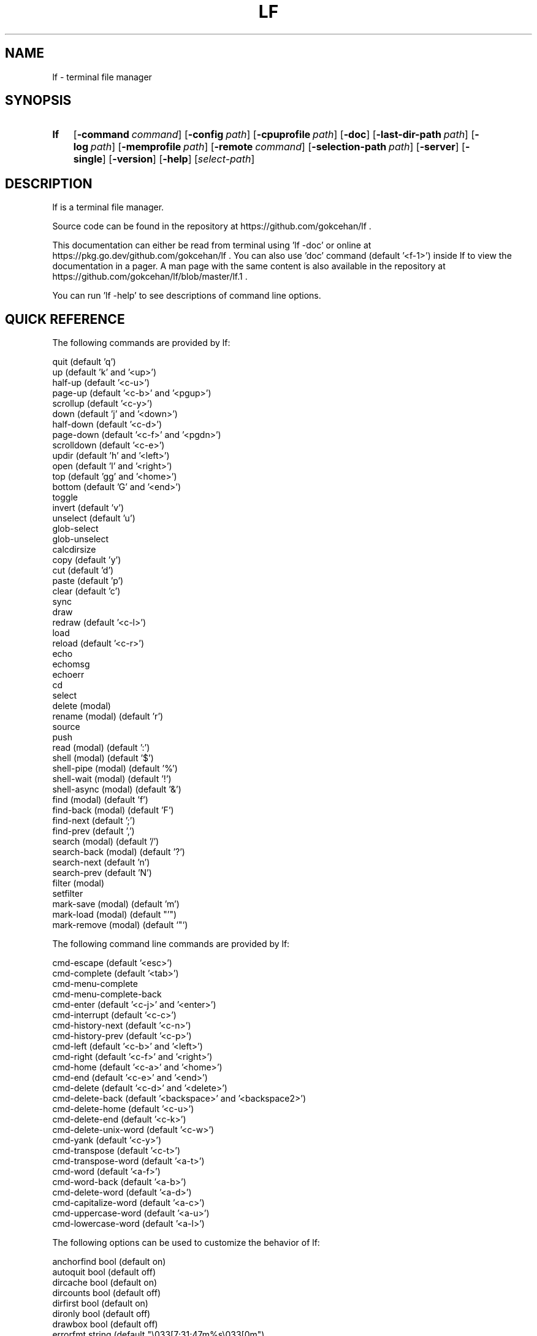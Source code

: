 .\" Code generated by gen/man.sh DO NOT EDIT.
.TH LF 1
.SH NAME
lf \- terminal file manager
.SH SYNOPSIS
.SY lf
.OP \-command command
.OP \-config path
.OP \-cpuprofile path
.OP \-doc
.OP \-last-dir-path path
.OP \-log path
.OP \-memprofile path
.OP \-remote command
.OP \-selection-path path
.OP \-server
.OP \-single
.OP \-version
.OP \-help
.RI [ select-path ]
.YS
.SH DESCRIPTION
lf is a terminal file manager.
.PP
Source code can be found in the repository at https://github.com/gokcehan/lf .
.PP
This documentation can either be read from terminal using 'lf -doc' or online at https://pkg.go.dev/github.com/gokcehan/lf . You can also use 'doc' command (default '<f-1>') inside lf to view the documentation in a pager. A man page with the same content is also available in the repository at https://github.com/gokcehan/lf/blob/master/lf.1 .
.PP
You can run 'lf -help' to see descriptions of command line options.
.SH QUICK REFERENCE
The following commands are provided by lf:
.PP
.EX
    quit                     (default 'q')
    up                       (default 'k' and '<up>')
    half-up                  (default '<c-u>')
    page-up                  (default '<c-b>' and '<pgup>')
    scrollup                 (default '<c-y>')
    down                     (default 'j' and '<down>')
    half-down                (default '<c-d>')
    page-down                (default '<c-f>' and '<pgdn>')
    scrolldown               (default '<c-e>')
    updir                    (default 'h' and '<left>')
    open                     (default 'l' and '<right>')
    top                      (default 'gg' and '<home>')
    bottom                   (default 'G' and '<end>')
    toggle
    invert                   (default 'v')
    unselect                 (default 'u')
    glob-select
    glob-unselect
    calcdirsize
    copy                     (default 'y')
    cut                      (default 'd')
    paste                    (default 'p')
    clear                    (default 'c')
    sync
    draw
    redraw                   (default '<c-l>')
    load
    reload                   (default '<c-r>')
    echo
    echomsg
    echoerr
    cd
    select
    delete         (modal)
    rename         (modal)   (default 'r')
    source
    push
    read           (modal)   (default ':')
    shell          (modal)   (default '$')
    shell-pipe     (modal)   (default '%')
    shell-wait     (modal)   (default '!')
    shell-async    (modal)   (default '&')
    find           (modal)   (default 'f')
    find-back      (modal)   (default 'F')
    find-next                (default ';')
    find-prev                (default ',')
    search         (modal)   (default '/')
    search-back    (modal)   (default '?')
    search-next              (default 'n')
    search-prev              (default 'N')
    filter         (modal)
    setfilter
    mark-save      (modal)   (default 'm')
    mark-load      (modal)   (default "'")
    mark-remove    (modal)   (default `"`)
.EE
.PP
The following command line commands are provided by lf:
.PP
.EX
    cmd-escape               (default '<esc>')
    cmd-complete             (default '<tab>')
    cmd-menu-complete
    cmd-menu-complete-back
    cmd-enter                (default '<c-j>' and '<enter>')
    cmd-interrupt            (default '<c-c>')
    cmd-history-next         (default '<c-n>')
    cmd-history-prev         (default '<c-p>')
    cmd-left                 (default '<c-b>' and '<left>')
    cmd-right                (default '<c-f>' and '<right>')
    cmd-home                 (default '<c-a>' and '<home>')
    cmd-end                  (default '<c-e>' and '<end>')
    cmd-delete               (default '<c-d>' and '<delete>')
    cmd-delete-back          (default '<backspace>' and '<backspace2>')
    cmd-delete-home          (default '<c-u>')
    cmd-delete-end           (default '<c-k>')
    cmd-delete-unix-word     (default '<c-w>')
    cmd-yank                 (default '<c-y>')
    cmd-transpose            (default '<c-t>')
    cmd-transpose-word       (default '<a-t>')
    cmd-word                 (default '<a-f>')
    cmd-word-back            (default '<a-b>')
    cmd-delete-word          (default '<a-d>')
    cmd-capitalize-word      (default '<a-c>')
    cmd-uppercase-word       (default '<a-u>')
    cmd-lowercase-word       (default '<a-l>')
.EE
.PP
The following options can be used to customize the behavior of lf:
.PP
.EX
    anchorfind     bool      (default on)
    autoquit       bool      (default off)
    dircache       bool      (default on)
    dircounts      bool      (default off)
    dirfirst       bool      (default on)
    dironly        bool      (default off)
    drawbox        bool      (default off)
    errorfmt       string    (default "\e033[7;31;47m%s\e033[0m")
    filesep        string    (default "\en")
    findlen        int       (default 1)
    globsearch     bool      (default off)
    hidden         bool      (default off)
    hiddenfiles    []string  (default '.*')
    icons          bool      (default off)
    ifs            string    (default '')
    ignorecase     bool      (default on)
    ignoredia      bool      (default on)
    incfilter      bool      (default off)
    incsearch      bool      (default off)
    info           []string  (default '')
    mouse          bool      (default off)
    number         bool      (default off)
    period         int       (default 0)
    preview        bool      (default on)
    previewer      string    (default '')
    cleaner        string    (default '')
    promptfmt      string    (default "\e033[32;1m%u@%h\e033[0m:\e033[34;1m%d\e033[0m\e033[1m%f\e033[0m")
    ratios         []int     (default '1:2:3')
    relativenumber bool      (default off)
    reverse        bool      (default off)
    scrolloff      int       (default 0)
    shell          string    (default 'sh' for unix and 'cmd' for windows)
    shellflag      string    (default '-c' for unix and '/c' for windows)
    shellopts      []string  (default '')
    smartcase      bool      (default on)
    smartdia       bool      (default off)
    sortby         string    (default 'natural')
    tabstop        int       (default 8)
    tempmarks      string    (default '')
    timefmt        string    (default 'Mon Jan _2 15:04:05 2006')
    infotimefmtnew string    (default 'Jan _2 15:04')
    infotimefmtold string    (default 'Jan _2  2006')
    truncatechar   string    (default '~')
    waitmsg        string    (default 'Press any key to continue')
    wrapscan       bool      (default on)
    wrapscroll     bool      (default off)
.EE
.PP
The following environment variables are exported for shell commands:
.PP
.EX
    f
    fs
    fx
    id
    PWD
    OLDPWD
    LF_LEVEL
    OPENER
    EDITOR
    PAGER
    SHELL
    lf_{option}
.EE
.PP
The following special shell commands are used to customize the behavior of lf when defined:
.PP
.EX
    open
    paste
    rename
    delete
    pre-cd
    on-cd
    on-quit
.EE
.PP
The following commands/keybindings are provided by default:
.PP
.EX
    unix                     windows
    cmd open &$OPENER "$f"   cmd open &%OPENER% %f%
    map e $$EDITOR "$f"      map e $%EDITOR% %f%
    map i $$PAGER "$f"       map i !%PAGER% %f%
    map w $$SHELL            map w $%SHELL%
.EE
.PP
The following additional keybindings are provided by default:
.PP
.EX
    map zh set hidden!
    map zr set reverse!
    map zn set info
    map zs set info size
    map zt set info time
    map za set info size:time
    map sn :set sortby natural; set info
    map ss :set sortby size; set info size
    map st :set sortby time; set info time
    map sa :set sortby atime; set info atime
    map sc :set sortby ctime; set info ctime
    map se :set sortby ext; set info
    map gh cd ~
    map <space> :toggle; down
.EE
.SH CONFIGURATION
Configuration files should be located at:
.PP
.EX
    os       system-wide             user-specific
    unix     /etc/lf/lfrc            ~/.config/lf/lfrc
    windows  C:\eProgramData\elf\elfrc  C:\eUsers\e<user>\eAppData\eLocal\elf\elfrc
.EE
.PP
Colors file should be located at:
.PP
.EX
    unix     ~/.local/share/lf/colors
    windows  C:\eUsers\e<user>\eAppData\eLocal\elf\ecolors
.EE
.PP
Icons file should be located at:
.PP
.EX
    unix     ~/.local/share/lf/icons
    windows  C:\eUsers\e<user>\eAppData\eLocal\elf\eicons
.EE
.PP
Selection file should be located at:
.PP
.EX
    unix     ~/.local/share/lf/files
    windows  C:\eUsers\e<user>\eAppData\eLocal\elf\efiles
.EE
.PP
Marks file should be located at:
.PP
.EX
    unix     ~/.local/share/lf/marks
    windows  C:\eUsers\e<user>\eAppData\eLocal\elf\emarks
.EE
.PP
History file should be located at:
.PP
.EX
    unix     ~/.local/share/lf/history
    windows  C:\eUsers\e<user>\eAppData\eLocal\elf\ehistory
.EE
.PP
You can configure the default values of following variables to change these locations:
.PP
.EX
    $XDG_CONFIG_HOME  ~/.config
    $XDG_DATA_HOME    ~/.local/share
    %ProgramData%     C:\eProgramData
    %LOCALAPPDATA%    C:\eUsers\e<user>\eAppData\eLocal
.EE
.PP
A sample configuration file can be found at https://github.com/gokcehan/lf/blob/master/etc/lfrc.example .
.SH COMMANDS
This section shows information about builtin commands. Modal commands do not take any arguments, but instead change the operation mode to read their input conveniently, and so they are meant to be assigned to keybindings.
.PP
.EX
    quit                     (default 'q')
.EE
.PP
Quit lf and return to the shell.
.PP
.EX
    up                       (default 'k' and '<up>')
    half-up                  (default '<c-u>')
    page-up                  (default '<c-b>' and '<pgup>')
    scrollup                 (default '<c-y>')
    down                     (default 'j' and '<down>')
    half-down                (default '<c-d>')
    page-down                (default '<c-f>' and '<pgdn>')
    scrolldown               (default '<c-e>')
.EE
.PP
Move the current file selection upwards/downwards by one/half a page/full page.
.PP
.EX
    updir                    (default 'h' and '<left>')
.EE
.PP
Change the current working directory to the parent directory.
.PP
.EX
    open                     (default 'l' and '<right>')
.EE
.PP
If the current file is a directory, then change the current directory to it, otherwise, execute the 'open' command. A default 'open' command is provided to call the default system opener asynchronously with the current file as the argument. A custom 'open' command can be defined to override this default.
.PP
(See also 'OPENER' variable and 'Opening Files' section)
.PP
.EX
    jump-prev                (default '[')
.EE
.PP
Change the current working directory to the previous jumplist item.
.PP
.EX
    jump-next                (default ']')
.EE
.PP
Change the current working directory to the next jumplist item.
.PP
.EX
    top                      (default 'gg' and '<home>')
    bottom                   (default 'G' and '<end>')
.EE
.PP
Move the current file selection to the top/bottom of the directory.
.PP
.EX
    toggle
.EE
.PP
Toggle the selection of the current file or files given as arguments.
.PP
.EX
    invert                   (default 'v')
.EE
.PP
Reverse the selection of all files in the current directory (i.e. 'toggle' all files). Selections in other directories are not effected by this command. You can define a new command to select all files in the directory by combining 'invert' with 'unselect' (i.e. `cmd select-all :unselect; invert`), though this will also remove selections in other directories.
.PP
.EX
    unselect                 (default 'u')
.EE
.PP
Remove the selection of all files in all directories.
.PP
.EX
    glob-select
.EE
.PP
Select files that match the given glob.
.PP
.EX
    glob-unselect
.EE
.PP
Unselect files that match the given glob.
.PP
.EX
    calcdirsize
.EE
.PP
Get the total size for each of the selected directories.
.PP
.EX
    copy                     (default 'y')
.EE
.PP
If there are no selections, save the path of the current file to the copy buffer, otherwise, copy the paths of selected files.
.PP
.EX
    cut                      (default 'd')
.EE
.PP
If there are no selections, save the path of the current file to the cut buffer, otherwise, copy the paths of selected files.
.PP
.EX
    paste                    (default 'p')
.EE
.PP
Copy/Move files in copy/cut buffer to the current working directory.
.PP
.EX
    clear                    (default 'c')
.EE
.PP
Clear file paths in copy/cut buffer.
.PP
.EX
    sync
.EE
.PP
Synchronize copied/cut files with server. This command is automatically called when required.
.PP
.EX
    draw
.EE
.PP
Draw the screen. This command is automatically called when required.
.PP
.EX
    redraw                   (default '<c-l>')
.EE
.PP
Synchronize the terminal and redraw the screen.
.PP
.EX
    load
.EE
.PP
Load modified files and directories. This command is automatically called when required.
.PP
.EX
    reload                   (default '<c-r>')
.EE
.PP
Flush the cache and reload all files and directories.
.PP
.EX
    echo
.EE
.PP
Print given arguments to the message line at the bottom.
.PP
.EX
    echomsg
.EE
.PP
Print given arguments to the message line at the bottom and also to the log file.
.PP
.EX
    echoerr
.EE
.PP
Print given arguments to the message line at the bottom in red color and also to the log file.
.PP
.EX
    cd
.EE
.PP
Change the working directory to the given argument.
.PP
.EX
    select
.EE
.PP
Change the current file selection to the given argument.
.PP
.EX
    delete         (modal)
.EE
.PP
Remove the current file or selected file(s).
.PP
.EX
    rename         (modal)   (default 'r')
.EE
.PP
Rename the current file using the builtin method. A custom 'rename' command can be defined to override this default.
.PP
.EX
    source
.EE
.PP
Read the configuration file given in the argument.
.PP
.EX
    push
.EE
.PP
Simulate key pushes given in the argument.
.PP
.EX
    read           (modal)   (default ':')
.EE
.PP
Read a command to evaluate.
.PP
.EX
    shell          (modal)   (default '$')
.EE
.PP
Read a shell command to execute.
.PP
(See also 'Prefixes' and 'Shell Commands' sections)
.PP
.EX
    shell-pipe     (modal)   (default '%')
.EE
.PP
Read a shell command to execute piping its standard I/O to the bottom statline.
.PP
(See also 'Prefixes' and 'Piping Shell Commands' sections)
.PP
.EX
    shell-wait     (modal)   (default '!')
.EE
.PP
Read a shell command to execute and wait for a key press in the end.
.PP
(See also 'Prefixes' and 'Waiting Shell Commands' sections)
.PP
.EX
    shell-async    (modal)   (default '&')
.EE
.PP
Read a shell command to execute asynchronously without standard I/O.
.PP
.EX
    find           (modal)   (default 'f')
    find-back      (modal)   (default 'F')
    find-next                (default ';')
    find-prev                (default ',')
.EE
.PP
Read key(s) to find the appropriate file name match in the forward/backward direction and jump to the next/previous match.
.PP
(See also 'anchorfind', 'findlen', 'wrapscan', 'ignorecase', 'smartcase', 'ignoredia', and 'smartdia' options and 'Searching Files' section)
.PP
.EX
    search                   (default '/')
    search-back              (default '?')
    search-next              (default 'n')
    search-prev              (default 'N')
.EE
.PP
Read a pattern to search for a file name match in the forward/backward direction and jump to the next/previous match.
.PP
(See also 'globsearch', 'incsearch', 'wrapscan', 'ignorecase', 'smartcase', 'ignoredia', and 'smartdia' options and 'Searching Files' section)
.PP
.EX
    filter         (modal)
    setfilter
.EE
.PP
Read a pattern to filter out and only view files matching the pattern. setfilter does the same but uses an argument to set the filter immediately. You can supply an argument to filter, in order to use that as the starting prompt.
.PP
(See also 'globsearch', 'incfilter', 'ignorecase', 'smartcase', 'ignoredia', and 'smartdia' options)
.PP
.EX
    mark-save      (modal)   (default 'm')
.EE
.PP
Save the current directory as a bookmark assigned to the given key.
.PP
.EX
    mark-load      (modal)   (default "'")
.EE
.PP
Change the current directory to the bookmark assigned to the given key. A special bookmark "'" holds the previous directory after a 'mark-load', 'cd', or 'select' command.
.PP
.EX
    mark-remove    (modal)   (default `"`)
.EE
.PP
Remove a bookmark assigned to the given key.
.PP
.EX
    tag            (modal)   (default 'T')
.EE
.PP
Tag a file with the given key.
.PP
.EX
    tag-toggle     (modal)   (default 't')
.EE
.PP
Tag a file with "*" if the file is untagged, otherwise remove the tag.
.SH COMMAND LINE COMMANDS
This section shows information about command line commands. These should be mostly compatible with readline keybindings. A character refers to a unicode code point, a word consists of letters and digits, and a unix word consists of any non-blank characters.
.PP
.EX
    cmd-escape               (default '<esc>')
.EE
.PP
Quit command line mode and return to normal mode.
.PP
.EX
    cmd-complete             (default '<tab>')
.EE
.PP
Autocomplete the current word.
.PP
.EX
    cmd-menu-complete
.EE
.PP
Autocomplete the current word, then you can press the binded key/s again to cycle completition options.
.PP
.EX
    cmd-menu-complete-back
.EE
.PP
Autocomplete the current word, then you can press the binded key/s again to cycle completition options backwards.
.PP
.EX
    cmd-enter                (default '<c-j>' and '<enter>')
.EE
.PP
Execute the current line.
.PP
.EX
    cmd-interrupt            (default '<c-c>')
.EE
.PP
Interrupt the current shell-pipe command and return to the normal mode.
.PP
.EX
    cmd-history-next         (default '<c-n>')
    cmd-history-prev         (default '<c-p>')
.EE
.PP
Go to next/previous item in the history.
.PP
.EX
    cmd-left                 (default '<c-b>' and '<left>')
    cmd-right                (default '<c-f>' and '<right>')
.EE
.PP
Move the cursor to the left/right.
.PP
.EX
    cmd-home                 (default '<c-a>' and '<home>')
    cmd-end                  (default '<c-e>' and '<end>')
.EE
.PP
Move the cursor to the beginning/end of line.
.PP
.EX
    cmd-delete               (default '<c-d>' and '<delete>')
    cmd-delete-back          (default '<backspace>' and '<backspace2>')
.EE
.PP
Delete the next character in forward/backward direction.
.PP
.EX
    cmd-delete-home          (default '<c-u>')
    cmd-delete-end           (default '<c-k>')
.EE
.PP
Delete everything up to the beginning/end of line.
.PP
.EX
    cmd-delete-unix-word     (default '<c-w>')
.EE
.PP
Delete the previous unix word.
.PP
.EX
    cmd-yank                 (default '<c-y>')
.EE
.PP
Paste the buffer content containing the last deleted item.
.PP
.EX
    cmd-transpose            (default '<c-t>')
    cmd-transpose-word       (default '<a-t>')
.EE
.PP
Transpose the positions of last two characters/words.
.PP
.EX
    cmd-word                 (default '<a-f>')
    cmd-word-back            (default '<a-b>')
.EE
.PP
Move the cursor by one word in forward/backward direction.
.PP
.EX
    cmd-delete-word          (default '<a-d>')
.EE
.PP
Delete the next word in forward direction.
.PP
.EX
    cmd-capitalize-word      (default '<a-c>')
    cmd-uppercase-word       (default '<a-u>')
    cmd-lowercase-word       (default '<a-l>')
.EE
.PP
Capitalize/uppercase/lowercase the current word and jump to the next word.
.SH OPTIONS
This section shows information about options to customize the behavior. Character ':' is used as the separator for list options '[]int' and '[]string'.
.PP
.EX
    anchorfind     bool      (default on)
.EE
.PP
When this option is enabled, find command starts matching patterns from the beginning of file names, otherwise, it can match at an arbitrary position.
.PP
.EX
    autoquit       bool      (default off)
.EE
.PP
Automatically quit server when there are no clients left connected.
.PP
.EX
    dircache       bool      (default on)
.EE
.PP
Cache directory contents.
.PP
.EX
    dircounts      bool      (default off)
.EE
.PP
When this option is enabled, directory sizes show the number of items inside instead of the size of directory file. The former needs to be calculated by reading the directory and counting the items inside. The latter is directly provided by the operating system and it does not require any calculation, though it is non-intuitive and it can often be misleading. This option is disabled by default for performance reasons. This option only has an effect when 'info' has a 'size' field and the pane is wide enough to show the information. A thousand items are counted per directory at most, and bigger directories are shown as '999+'.
.PP
.EX
    dirfirst       bool      (default on)
.EE
.PP
Show directories first above regular files.
.PP
.EX
    dironly        bool      (default off)
.EE
.PP
Show only directories.
.PP
.EX
    drawbox        bool      (default off)
.EE
.PP
Draw boxes around panes with box drawing characters.
.PP
.EX
    errorfmt       string    (default "\e033[7;31;47m%s\e033[0m")
.EE
.PP
Format string of error messages shown in the bottom message line.
.PP
.EX
    filesep        string    (default "\en")
.EE
.PP
File separator used in environment variables 'fs' and 'fx'.
.PP
.EX
    findlen        int       (default 1)
.EE
.PP
Number of characters prompted for the find command. When this value is set to 0, find command prompts until there is only a single match left.
.PP
.EX
    globsearch     bool      (default off)
.EE
.PP
When this option is enabled, search command patterns are considered as globs, otherwise they are literals. With globbing, '*' matches any sequence, '?' matches any character, and '[...]' or '[^...] matches character sets or ranges. Otherwise, these characters are interpreted as they are.
.PP
.EX
    hidden         bool      (default off)
.EE
.PP
Show hidden files. On unix systems, hidden files are determined by the value of 'hiddenfiles'. On windows, only files with hidden attributes are considered hidden files.
.PP
.EX
    hiddenfiles    []string  (default '.*')
.EE
.PP
List of hidden file glob patterns. Patterns can be given as relative or absolute paths. Globbing supports the usual special characters, '*' to match any sequence, '?' to match any character, and '[...]' or '[^...] to match character sets or ranges. In addition, if a pattern starts with '!', then its matches are excluded from hidden files.
.PP
.EX
    icons          bool      (default off)
.EE
.PP
Show icons before each item in the list. By default, only two icons, 🗀 (U+1F5C0) and 🗎 (U+1F5CE), are used for directories and files respectively, as they are supported in the unicode standard. Icons can be configured with an environment variable named 'LF_ICONS'. The syntax of this variable is similar to 'LS_COLORS'. See the wiki page for an example icon configuration.
.PP
.EX
    ifs            string    (default '')
.EE
.PP
Sets 'IFS' variable in shell commands. It works by adding the assignment to the beginning of the command string as 'IFS='...'; ...'. The reason is that 'IFS' variable is not inherited by the shell for security reasons. This method assumes a POSIX shell syntax and so it can fail for non-POSIX shells. This option has no effect when the value is left empty. This option does not have any effect on windows.
.PP
.EX
    ignorecase     bool      (default on)
.EE
.PP
Ignore case in sorting and search patterns.
.PP
.EX
    ignoredia      bool      (default on)
.EE
.PP
Ignore diacritics in sorting and search patterns.
.PP
.EX
    incsearch      bool      (default off)
.EE
.PP
Jump to the first match after each keystroke during searching.
.PP
.EX
    incfilter      bool      (default off)
.EE
.PP
Apply filter pattern after each keystroke during filtering.
.PP
.EX
    info           []string  (default '')
.EE
.PP
List of information shown for directory items at the right side of pane. Currently supported information types are 'size', 'time', 'atime', and 'ctime'. Information is only shown when the pane width is more than twice the width of information.
.PP
.EX
    mouse          bool      (default off)
.EE
.PP
Send mouse events as input.
.PP
.EX
    number         bool      (default off)
.EE
.PP
Show the position number for directory items at the left side of pane. When 'relativenumber' is enabled, only the current line shows the absolute position and relative positions are shown for the rest.
.PP
.EX
    period         int       (default 0)
.EE
.PP
Set the interval in seconds for periodic checks of directory updates. This works by periodically calling the 'load' command. Note that directories are already updated automatically in many cases. This option can be useful when there is an external process changing the displayed directory and you are not doing anything in lf. Periodic checks are disabled when the value of this option is set to zero.
.PP
.EX
    preview        bool      (default on)
.EE
.PP
Show previews of files and directories at the right most pane. If the file has more lines than the preview pane, rest of the lines are not read. Files containing the null character (U+0000) in the read portion are considered binary files and displayed as 'binary'.
.PP
.EX
    previewer      string    (default '') (not filtered if empty)
.EE
.PP
Set the path of a previewer file to filter the content of regular files for previewing. The file should be executable. Five arguments are passed to the file, first is the current file name; the second, third, fourth, and fifth are width, height, horizontal position, and vertical position of preview pane respectively. SIGPIPE signal is sent when enough lines are read. If the previewer returns a non-zero exit code, then the preview cache for the given file is disabled. This means that if the file is selected in the future, the previewer is called once again. Preview filtering is disabled and files are displayed as they are when the value of this option is left empty.
.PP
.EX
    cleaner        string    (default '') (not called if empty)
.EE
.PP
Set the path of a cleaner file. This file will be called if previewing is enabled, the previewer is set, and the previously selected file had its preview cache disabled. The file should be executable. One argument is passed to the file; the path to the file whose preview should be cleaned. Preview clearing is disabled when the value of this option is left empty.
.PP
.EX
    promptfmt      string    (default "\e033[32;1m%u@%h\e033[0m:\e033[34;1m%d\e033[0m\e033[1m%f\e033[0m")
.EE
.PP
Format string of the prompt shown in the top line. Special expansions are provided, '%u' as the user name, '%h' as the host name, '%w' as the working directory, '%d' as the working directory with a trailing path separator, '%f' as the file name, and '%F' as the current filter. Home folder is shown as '~' in the working directory expansion. Directory names are automatically shortened to a single character starting from the left most parent when the prompt does not fit to the screen.
.PP
.EX
    ratios         []int     (default '1:2:3')
.EE
.PP
List of ratios of pane widths. Number of items in the list determines the number of panes in the ui. When 'preview' option is enabled, the right most number is used for the width of preview pane.
.PP
.EX
    relativenumber bool      (default off)
.EE
.PP
Show the position number relative to the current line. When 'number' is enabled, current line shows the absolute position, otherwise nothing is shown.
.PP
.EX
    reverse        bool      (default off)
.EE
.PP
Reverse the direction of sort.
.PP
.EX
    scrolloff      int       (default 0)
.EE
.PP
Minimum number of offset lines shown at all times in the top and the bottom of the screen when scrolling. The current line is kept in the middle when this option is set to a large value that is bigger than the half of number of lines. A smaller offset can be used when the current file is close to the beginning or end of the list to show the maximum number of items.
.PP
.EX
    shell          string    (default 'sh' for unix and 'cmd' for windows)
.EE
.PP
Shell executable to use for shell commands. Shell commands are executed as 'shell shellopts shellflag command -- arguments'.
.PP
.EX
    shellflag      string    (default '-c' for unix and '/c' for windows)
.EE
.PP
Command line flag used to pass shell commands.
.PP
.EX
    shellopts      []string  (default '')
.EE
.PP
List of shell options to pass to the shell executable.
.PP
.EX
    smartcase      bool      (default on)
.EE
.PP
Override 'ignorecase' option when the pattern contains an uppercase character. This option has no effect when 'ignorecase' is disabled.
.PP
.EX
    smartdia       bool      (default off)
.EE
.PP
Override 'ignoredia' option when the pattern contains a character with diacritic. This option has no effect when 'ignoredia' is disabled.
.PP
.EX
    sortby         string    (default 'natural')
.EE
.PP
Sort type for directories. Currently supported sort types are 'natural', 'name', 'size', 'time', 'ctime', 'atime', and 'ext'.
.PP
.EX
    tabstop        int       (default 8)
.EE
.PP
Number of space characters to show for horizontal tabulation (U+0009) character.
.PP
.EX
    tempmarks      string    (default '')
.EE
.PP
A string that lists all marks to treat as temporary. They are not synced to other clients and are not saved in the bookmarks file. This option should be specified only in the global config file ("lfrc") as it may otherwise cause unintended side effects. Please note that the special bookmark "'" is always treated as temporary and does not need to be specified.
.PP
.EX
    timefmt        string    (default 'Mon Jan _2 15:04:05 2006')
.EE
.PP
Format string of the file modification time shown in the bottom line.
.PP
.EX
    infotimefmtnew string    (default 'Jan _2 15:04')
.EE
.PP
Format string of the file time shown in the info column when it matches this year.
.PP
.EX
    infotimefmtold string    (default 'Jan _2  2006')
.EE
.PP
Format string of the file time shown in the info column when it doesn't match this year.
.PP
.EX
    truncatechar   string    (default '~')
.EE
.PP
Truncate character shown at the end when the file name does not fit to the pane.
.PP
.EX
    waitmsg        string    (default 'Press any key to continue')
.EE
.PP
String shown after commands of shell-wait type.
.PP
.EX
    wrapscan       bool      (default on)
.EE
.PP
Searching can wrap around the file list.
.PP
.EX
    wrapscroll     bool      (default off)
.EE
.PP
Scrolling can wrap around the file list.
.SH ENVIRONMENT VARIABLES
The following variables are exported for shell commands: These are referred with a '$' prefix on POSIX shells (e.g. '$f'), between '%' characters on Windows cmd (e.g. '%f%'), and with a '$env:' prefix on Windows powershell (e.g. '$env:f').
.PP
.EX
    f
.EE
.PP
Current file selection as a full path.
.PP
.EX
    fs
.EE
.PP
Selected file(s) separated with the value of 'filesep' option as full path(s).
.PP
.EX
    fx
.EE
.PP
Selected file(s) (i.e. 'fs') if there are any selected files, otherwise current file selection (i.e. 'f').
.PP
.EX
    id
.EE
.PP
Id of the running client.
.PP
.EX
    PWD
.EE
.PP
Present working directory.
.PP
.EX
    OLDPWD
.EE
.PP
Initial working directory.
.PP
.EX
    LF_LEVEL
.EE
.PP
The value of this variable is set to the current nesting level when you run lf from a shell spawned inside lf. You can add the value of this variable to your shell prompt to make it clear that your shell runs inside lf. For example, with POSIX shells, you can use '[ -n "$LF_LEVEL" ] && PS1="$PS1""(lf level: $LF_LEVEL) "' in your shell configuration file (e.g. '~/.bashrc').
.PP
.EX
    OPENER
.EE
.PP
If this variable is set in the environment, use the same value, otherwise set the value to 'start' in Windows, 'open' in MacOS, 'xdg-open' in others.
.PP
.EX
    EDITOR
.EE
.PP
If this variable is set in the environment, use the same value, otherwise set the value to 'vi' on unix, 'notepad' in Windows.
.PP
.EX
    PAGER
.EE
.PP
If this variable is set in the environment, use the same value, otherwise set the value to 'less' on unix, 'more' in Windows.
.PP
.EX
    SHELL
.EE
.PP
If this variable is set in the environment, use the same value, otherwise set the value to 'sh' on unix, 'cmd' in Windows.
.PP
.EX
    lf_{option}
.EE
.PP
Value of the {option}.
.SH SPECIAL COMMANDS
.PP
.EX
    open
.EE
This shell command can be defined to override the default 'open' command when the current file is not a directory.
.PP
(See also 'OPENER' variable and 'Opening Files' section)
.PP
.EX
    paste
.EE
.PP
This shell command can be defined to override the default 'paste' command.
.PP
(See also 'File Operations' section)
.PP
.EX
    rename
.EE
.PP
This shell command can be defined to override the default 'paste' command.
.PP
(See also 'File Operations' section)
.PP
.EX
    delete
.EE
.PP
This shell command can be defined to override the default 'delete' command.
.PP
(See also 'File Operations' section)
.PP
.EX
    pre-cd
.EE
.PP
This shell command can be defined to be executed before changing a directory.
.PP
(See also 'Changing Directory' section)
.PP
.EX
    on-cd
.EE
.PP
This shell command can be defined to be executed after changing a directory.
.PP
(See also 'Changing Directory' section)
.PP
.EX
    on-quit
.EE
.PP
This shell command can be defined to be executed before quit.
.SH PREFIXES
The following command prefixes are used by lf:
.PP
.EX
    :  read (default)  builtin/custom command
    $  shell           shell command
    %  shell-pipe      shell command running with the ui
    !  shell-wait      shell command waiting for key press
    &  shell-async     shell command running asynchronously
.EE
.PP
The same evaluator is used for the command line and the configuration file for read and shell commands. The difference is that prefixes are not necessary in the command line. Instead, different modes are provided to read corresponding commands. These modes are mapped to the prefix keys above by default.
.SH SYNTAX
Characters from '#' to newline are comments and ignored:
.PP
.EX
    # comments start with '#'
.EE
.PP
There are three special commands ('set', 'map', and 'cmd') and their variants for configuration.
.PP
Command 'set' is used to set an option which can be boolean, integer, or string:
.PP
.EX
    set hidden         # boolean on
    set nohidden       # boolean off
    set hidden!        # boolean toggle
    set scrolloff 10   # integer value
    set sortby time    # string value w/o quotes
    set sortby 'time'  # string value with single quotes (whitespaces)
    set sortby "time"  # string value with double quotes (backslash escapes)
.EE
.PP
Command 'map' is used to bind a key to a command which can be builtin command, custom command, or shell command:
.PP
.EX
    map gh cd ~        # builtin command
    map D trash        # custom command
    map i $less $f     # shell command
    map U !du -csh *   # waiting shell command
.EE
.PP
Command 'cmap' is used to bind a key to a command line command which can only be one of the builtin commands:
.PP
.EX
    cmap <c-g> cmd-escape
.EE
.PP
You can delete an existing binding by leaving the expression empty:
.PP
.EX
    map gh             # deletes 'gh' mapping
    cmap <c-g>         # deletes '<c-g>' mapping
.EE
.PP
Command 'cmd' is used to define a custom command:
.PP
.EX
    cmd usage $du -h -d1 | less
.EE
.PP
You can delete an existing command by leaving the expression empty:
.PP
.EX
    cmd trash          # deletes 'trash' command
.EE
.PP
If there is no prefix then ':' is assumed:
.PP
.EX
    map zt set info time
.EE
.PP
An explicit ':' can be provided to group statements until a newline which is especially useful for 'map' and 'cmd' commands:
.PP
.EX
    map st :set sortby time; set info time
.EE
.PP
If you need multiline you can wrap statements in '{{' and '}}' after the proper prefix.
.PP
.EX
    map st :{{
        set sortby time
        set info time
    }}
.EE
.SH KEY MAPPINGS
Regular keys are assigned to a command with the usual syntax:
.PP
.EX
    map a down
.EE
.PP
Keys combined with the shift key simply use the uppercase letter:
.PP
.EX
    map A down
.EE
.PP
Special keys are written in between '<' and '>' characters and always use lowercase letters:
.PP
.EX
    map <enter> down
.EE
.PP
Angle brackets can be assigned with their special names:
.PP
.EX
    map <lt> down
    map <gt> down
.EE
.PP
Function keys are prefixed with 'f' character:
.PP
.EX
    map <f-1> down
.EE
.PP
Keys combined with the control key are prefixed with 'c' character:
.PP
.EX
    map <c-a> down
.EE
.PP
Keys combined with the alt key are assigned in two different ways depending on the behavior of your terminal. Older terminals (e.g. xterm) may set the 8th bit of a character when the alt key is pressed. On these terminals, you can use the corresponding byte for the mapping:
.PP
.EX
    map á down
.EE
.PP
Newer terminals (e.g. gnome-terminal) may prefix the key with an escape key when the alt key is pressed. lf uses the escape delaying mechanism to recognize alt keys in these terminals (delay is 100ms). On these terminals, keys combined with the alt key are prefixed with 'a' character:
.PP
.EX
    map <a-a> down
.EE
.PP
Please note that, some key combinations are not possible due to the way terminals work (e.g. control and h combination sends a backspace key instead). The easiest way to find the name of a key combination is to press the key while lf is running and read the name of the key from the unknown mapping error.
.PP
Mouse buttons are prefixed with 'm' character:
.PP
.EX
    map <m-1> down  # primary
    map <m-2> down  # secondary
    map <m-3> down  # middle
    map <m-4> down
    map <m-5> down
    map <m-6> down
    map <m-7> down
    map <m-8> down
.EE
.PP
Mouse wheel events are also prefixed with 'm' character:
.PP
.EX
    map <m-up>    down
    map <m-down>  down
    map <m-left>  down
    map <m-right> down
.EE
.SH PUSH MAPPINGS
The usual way to map a key sequence is to assign it to a named or unnamed command. While this provides a clean way to remap builtin keys as well as other commands, it can be limiting at times. For this reason 'push' command is provided by lf. This command is used to simulate key pushes given as its arguments. You can 'map' a key to a 'push' command with an argument to create various keybindings.
.PP
This is mainly useful for two purposes. First, it can be used to map a command with a command count:
.PP
.EX
    map <c-j> push 10j
.EE
.PP
Second, it can be used to avoid typing the name when a command takes arguments:
.PP
.EX
    map r push :rename<space>
.EE
.PP
One thing to be careful is that since 'push' command works with keys instead of commands it is possible to accidentally create recursive bindings:
.PP
.EX
    map j push 2j
.EE
.PP
These types of bindings create a deadlock when executed.
.SH SHELL COMMANDS
Regular shell commands are the most basic command type that is useful for many purposes. For example, we can write a shell command to move selected file(s) to trash. A first attempt to write such a command may look like this:
.PP
.EX
    cmd trash ${{
        mkdir -p ~/.trash
        if [ -z "$fs" ]; then
            mv "$f" ~/.trash
        else
            IFS="`printf '\en\et'`"; mv $fs ~/.trash
        fi
    }}
.EE
.PP
We check '$fs' to see if there are any selected files. Otherwise we just delete the current file. Since this is such a common pattern, a separate '$fx' variable is provided. We can use this variable to get rid of the conditional:
.PP
.EX
    cmd trash ${{
        mkdir -p ~/.trash
        IFS="`printf '\en\et'`"; mv $fx ~/.trash
    }}
.EE
.PP
The trash directory is checked each time the command is executed. We can move it outside of the command so it would only run once at startup:
.PP
.EX
    ${{ mkdir -p ~/.trash }}
.EE
.PP
.EX
    cmd trash ${{ IFS="`printf '\en\et'`"; mv $fx ~/.trash }}
.EE
.PP
Since these are one liners, we can drop '{{' and '}}':
.PP
.EX
    $mkdir -p ~/.trash
.EE
.PP
.EX
    cmd trash $IFS="`printf '\en\et'`"; mv $fx ~/.trash
.EE
.PP
Finally note that we set 'IFS' variable manually in these commands. Instead we could use the 'ifs' option to set it for all shell commands (i.e. 'set ifs "\en"'). This can be especially useful for interactive use (e.g. '$rm $f' or '$rm $fs' would simply work). This option is not set by default as it can behave unexpectedly for new users. However, use of this option is highly recommended and it is assumed in the rest of the documentation.
.SH PIPING SHELL COMMANDS
Regular shell commands have some limitations in some cases. When an output or error message is given and the command exits afterwards, the ui is immediately resumed and there is no way to see the message without dropping to shell again. Also, even when there is no output or error, the ui still needs to be paused while the command is running. This can cause flickering on the screen for short commands and similar distractions for longer commands.
.PP
Instead of pausing the ui, piping shell commands connects stdin, stdout, and stderr of the command to the statline in the bottom of the ui. This can be useful for programs following the unix philosophy to give no output in the success case, and brief error messages or prompts in other cases.
.PP
For example, following rename command prompts for overwrite in the statline if there is an existing file with the given name:
.PP
.EX
    cmd rename %mv -i $f $1
.EE
.PP
You can also output error messages in the command and it will show up in the statline. For example, an alternative rename command may look like this:
.PP
.EX
    cmd rename %[ -e $1 ] && printf "file exists" || mv $f $1
.EE
.PP
Note that input is line buffered and output and error are byte buffered.
.SH WAITING SHELL COMMANDS
Waiting shell commands are similar to regular shell commands except that they wait for a key press when the command is finished. These can be useful to see the output of a program before the ui is resumed. Waiting shell commands are more appropriate than piping shell commands when the command is verbose and the output is best displayed as multiline.
.SH ASYNCHRONOUS SHELL COMMANDS
Asynchronous shell commands are used to start a command in the background and then resume operation without waiting for the command to finish. Stdin, stdout, and stderr of the command is neither connected to the terminal nor to the ui.
.SH REMOTE COMMANDS
One of the more advanced features in lf is remote commands. All clients connect to a server on startup. It is possible to send commands to all or any of the connected clients over the common server. This is used internally to notify file selection changes to other clients.
.PP
To use this feature, you need to use a client which supports communicating with a UNIX-domain socket. OpenBSD implementation of netcat (nc) is one such example. You can use it to send a command to the socket file:
.PP
.EX
    echo 'send echo hello world' | nc -U ${XDG_RUNTIME_DIR:-/tmp}/lf.${USER}.sock
.EE
.PP
Since such a client may not be available everywhere, lf comes bundled with a command line flag to be used as such. When using lf, you do not need to specify the address of the socket file. This is the recommended way of using remote commands since it is shorter and immune to socket file address changes:
.PP
.EX
    lf -remote 'send echo hello world'
.EE
.PP
In this command 'send' is used to send the rest of the string as a command to all connected clients. You can optionally give it an id number to send a command to a single client:
.PP
.EX
    lf -remote 'send 1234 echo hello world'
.EE
.PP
All clients have a unique id number but you may not be aware of the id number when you are writing a command. For this purpose, an '$id' variable is exported to the environment for shell commands. The value of this variable is set to the process id of the client. You can use it to send a remote command from a client to the server which in return sends a command back to itself. So now you can display a message in the current client by calling the following in a shell command:
.PP
.EX
    lf -remote "send $id echo hello world"
.EE
.PP
Since lf does not have control flow syntax, remote commands are used for such needs. For example, you can configure the number of columns in the ui with respect to the terminal width as follows:
.PP
.EX
    cmd recol %{{
        w=$(tput cols)
        if [ $w -le 80 ]; then
            lf -remote "send $id set ratios 1:2"
        elif [ $w -le 160 ]; then
            lf -remote "send $id set ratios 1:2:3"
        else
            lf -remote "send $id set ratios 1:2:3:5"
        fi
    }}
.EE
.PP
Besides 'send' command, there is a 'quit' command to quit the server when there are no connected clients left, and a 'quit!' command to force quit the server by closing client connections first:
.PP
.EX
    lf -remote 'quit'
    lf -remote 'quit!'
.EE
.PP
Lastly, there is a 'conn' command to connect the server as a client. This should not be needed for users.
.SH FILE OPERATIONS
lf uses its own builtin copy and move operations by default. These are implemented as asynchronous operations and progress is shown in the bottom ruler. These commands do not overwrite existing files or directories with the same name. Instead, a suffix that is compatible with '--backup=numbered' option in GNU cp is added to the new files or directories. Only file modes are preserved and all other attributes are ignored including ownership, timestamps, context, and xattr. Special files such as character and block devices, named pipes, and sockets are skipped and links are not followed. Moving is performed using the rename operation of the underlying OS. For cross-device moving, lf falls back to copying and then deletes the original files if there are no errors. Operation errors are shown in the message line as well as the log file and they do not preemptively finish the corresponding file operation.
.PP
File operations can be performed on the current selected file or alternatively on multiple files by selecting them first. When you 'copy' a file, lf doesn't actually copy the file on the disk, but only records its name to a file. The actual file copying takes place when you 'paste'. Similarly 'paste' after a 'cut' operation moves the file.
.PP
You can customize copy and move operations by defining a 'paste' command. This is a special command that is called when it is defined instead of the builtin implementation. You can use the following example as a starting point:
.PP
.EX
    cmd paste %{{
        load=$(cat ~/.local/share/lf/files)
        mode=$(echo "$load" | sed -n '1p')
        list=$(echo "$load" | sed '1d')
        if [ $mode = 'copy' ]; then
            cp -R $list .
        elif [ $mode = 'move' ]; then
            mv $list .
            rm ~/.local/share/lf/files
            lf -remote 'send clear'
        fi
    }}
.EE
.PP
Some useful things to be considered are to use the backup ('--backup') and/or preserve attributes ('-a') options with 'cp' and 'mv' commands if they support it (i.e. GNU implementation), change the command type to asynchronous, or use 'rsync' command with progress bar option for copying and feed the progress to the client periodically with remote 'echo' calls.
.PP
By default, lf does not assign 'delete' command to a key to protect new users. You can customize file deletion by defining a 'delete' command. You can also assign a key to this command if you like. An example command to move selected files to a trash folder and remove files completely after a prompt are provided in the example configuration file.
.SH SEARCHING FILES
There are two mechanisms implemented in lf to search a file in the current directory. Searching is the traditional method to move the selection to a file matching a given pattern. Finding is an alternative way to search for a pattern possibly using fewer keystrokes.
.PP
Searching mechanism is implemented with commands 'search' (default '/'), 'search-back' (default '?'), 'search-next' (default 'n'), and 'search-prev' (default 'N'). You can enable 'globsearch' option to match with a glob pattern. Globbing supports '*' to match any sequence, '?' to match any character, and '[...]' or '[^...] to match character sets or ranges. You can enable 'incsearch' option to jump to the current match at each keystroke while typing. In this mode, you can either use 'cmd-enter' to accept the search or use 'cmd-escape' to cancel the search. Alternatively, you can also map some other commands with 'cmap' to accept the search and execute the command immediately afterwards. Possible candidates are 'up', 'down' and their variants, 'top', 'bottom', 'updir', and 'open' commands. For example, you can use arrow keys to finish the search with the following mappings:
.PP
.EX
    cmap <up>    up
    cmap <down>  down
    cmap <left>  updir
    cmap <right> open
.EE
.PP
Finding mechanism is implemented with commands 'find' (default 'f'), 'find-back' (default 'F'), 'find-next' (default ';'), 'find-prev' (default ','). You can disable 'anchorfind' option to match a pattern at an arbitrary position in the filename instead of the beginning. You can set the number of keys to match using 'findlen' option. If you set this value to zero, then the the keys are read until there is only a single match. Default values of these two options are set to jump to the first file with the given initial.
.PP
Some options effect both searching and finding. You can disable 'wrapscan' option to prevent searches to wrap around at the end of the file list. You can disable 'ignorecase' option to match cases in the pattern and the filename. This option is already automatically overridden if the pattern contains upper case characters. You can disable 'smartcase' option to disable this behavior. Two similar options 'ignoredia' and 'smartdia' are provided to control matching diacritics in latin letters.
.SH OPENING FILES
You can define a an 'open' command (default 'l' and '<right>') to configure file opening. This command is only called when the current file is not a directory, otherwise the directory is entered instead. You can define it just as you would define any other command:
.PP
.EX
    cmd open $vi $fx
.EE
.PP
It is possible to use different command types:
.PP
.EX
    cmd open &xdg-open $f
.EE
.PP
You may want to use either file extensions or mime types from 'file' command:
.PP
.EX
    cmd open ${{
        test -L $f && f=$(readlink -f $f)
        case $(file --mime-type $f -b) in
            text/*) vi $fx;;
            *) for f in $fx; do xdg-open $f > /dev/null 2> /dev/null & done;;
        esac
    }}
.EE
.PP
You may want to use 'setsid' before your opener command to have persistent processes that continue to run after lf quits.
.PP
Following command is provided by default:
.PP
.EX
    cmd open &$OPENER $f
.EE
.PP
You may also use any other existing file openers as you like. Possible options are 'libfile-mimeinfo-perl' (executable name is 'mimeopen'), 'rifle' (ranger's default file opener), or 'mimeo' to name a few.
.SH PREVIEWING FILES
lf previews files on the preview pane by printing the file until the end or the preview pane is filled. This output can be enhanced by providing a custom preview script for filtering. This can be used to highlight source codes, list contents of archive files or view pdf or image files as text to name few. For coloring lf recognizes ansi escape codes.
.PP
In order to use this feature you need to set the value of 'previewer' option to the path of an executable file. lf passes the current file name as the first argument and the height of the preview pane as the second argument when running this file. Output of the execution is printed in the preview pane. You may want to use the same script in your pager mapping as well if any:
.PP
.EX
    set previewer ~/.config/lf/pv.sh
    map i $~/.config/lf/pv.sh $f | less -R
.EE
.PP
For 'less' pager, you may instead utilize 'LESSOPEN' mechanism so that useful information about the file such as the full path of the file can be displayed in the statusline below:
.PP
.EX
    set previewer ~/.config/lf/pv.sh
    map i $LESSOPEN='| ~/.config/lf/pv.sh %s' less -R $f
.EE
.PP
Since this script is called for each file selection change it needs to be as efficient as possible and this responsibility is left to the user. You may use file extensions to determine the type of file more efficiently compared to obtaining mime types from 'file' command. Extensions can then be used to match cleanly within a conditional:
.PP
.EX
    #!/bin/sh
.EE
.PP
.EX
    case "$1" in
        *.tar*) tar tf "$1";;
        *.zip) unzip -l "$1";;
        *.rar) unrar l "$1";;
        *.7z) 7z l "$1";;
        *.pdf) pdftotext "$1" -;;
        *) highlight -O ansi "$1";;
    esac
.EE
.PP
Another important consideration for efficiency is the use of programs with short startup times for preview. For this reason, 'highlight' is recommended over 'pygmentize' for syntax highlighting. Besides, it is also important that the application is processing the file on the fly rather than first reading it to the memory and then do the processing afterwards. This is especially relevant for big files. lf automatically closes the previewer script output pipe with a SIGPIPE when enough lines are read. When everything else fails, you can make use of the height argument to only feed the first portion of the file to a program for preview. Note that some programs may not respond well to SIGPIPE to exit with a non-zero return code and avoid caching. You may add a trailing '|| true' command to avoid such errors:
.PP
.EX
    highlight -O ansi "$1" || true
.EE
.PP
You may also use an existing preview filter as you like. Your system may already come with a preview filter named 'lesspipe'. These filters may have a mechanism to add user customizations as well. See the related documentations for more information.
.SH CHANGING DIRECTORY
lf changes the working directory of the process to the current directory so that shell commands always work in the displayed directory. After quitting, it returns to the original directory where it is first launched like all shell programs. If you want to stay in the current directory after quitting, you can use one of the example wrapper shell scripts provided in the repository.
.PP
There is a special command 'on-cd' that runs a shell command when it is defined and the directory is changed. You can define it just as you would define any other command:
.PP
.EX
    cmd on-cd &{{
        # display git repository status in your prompt
        source /usr/share/git/completion/git-prompt.sh
        GIT_PS1_SHOWDIRTYSTATE=auto
        GIT_PS1_SHOWSTASHSTATE=auto
        GIT_PS1_SHOWUNTRACKEDFILES=auto
        GIT_PS1_SHOWUPSTREAM=auto
        git=$(__git_ps1 " (%s)") || true
        fmt="\e033[32;1m%u@%h\e033[0m:\e033[34;1m%d\e033[0m\e033[1m%f$git\e033[0m"
        lf -remote "send $id set promptfmt \e"$fmt\e""
    }}
.EE
.PP
If you want to print escape sequences, you may redirect 'printf' output to '/dev/tty'. The following xterm specific escape sequence sets the terminal title to the working directory:
.PP
.EX
    cmd on-cd &{{
        printf "\e033]0; $PWD\e007" > /dev/tty
    }}
.EE
.PP
This command runs whenever you change directory but not on startup. You can add an extra call to make it run on startup as well:
.PP
.EX
    cmd on-cd &{{ # ... }}
    on-cd
.EE
.PP
Note that all shell commands are possible but `%` and `&` are usually more appropriate as `$` and `!` causes flickers and pauses respectively.
.PP
There is also a 'pre-cd' command, that works like 'on-cd', but is run before the directory is actually changed. It is generally a bad idea, to put movement commands (like 'up' / 'top' etc.) here.
.SH COLORS
lf tries to automatically adapt its colors to the environment. It starts with a default colorscheme and updates colors using values of existing environment variables possibly by overwriting its previous values. Colors are set in the following order:
.PP
.EX
    1. default
    2. LSCOLORS (Mac/BSD ls)
    3. LS_COLORS (GNU ls)
    4. LF_COLORS (lf specific)
    5. colors file (lf specific)
.EE
.PP
Please refer to the corresponding man pages for more information about 'LSCOLORS' and 'LS_COLORS'. 'LF_COLORS' is provided with the same syntax as 'LS_COLORS' in case you want to configure colors only for lf but not ls. This can be useful since there are some differences between ls and lf, though one should expect the same behavior for common cases. Colors file is provided for easier configuration without environment variables. This file should consist of whitespace separated pairs with '#' character to start comments until the end of line.
.PP
You can configure lf colors in two different ways. First, you can only configure 8 basic colors used by your terminal and lf should pick up those colors automatically. Depending on your terminal, you should be able to select your colors from a 24-bit palette. This is the recommended approach as colors used by other programs will also match each other.
.PP
Second, you can set the values of environment variables mentioned above for fine grained customization. Note that 'LS_COLORS/LF_COLORS' are more powerful than 'LSCOLORS' and they can be used even when GNU programs are not installed on the system. You can combine this second method with the first method for best results.
.PP
Lastly, you may also want to configure the colors of the prompt line to match the rest of the colors. Colors of the prompt line can be configured using the 'promptfmt' option which can include hardcoded colors as ansi escapes. See the default value of this option to have an idea about how to color this line.
.PP
It is worth noting that lf uses as many colors are advertised by your terminal's entry in your systems terminfo or infocmp database, if this is not present lf will default to an internal database. For terminals supporting 24-bit (or "true") color that do not have a database entry (or one that does not advertise all capabilities), support can be enabled by either setting the '$COLORTERM' variable to "truecolor" or ensuring '$TERM' is set to a value that ends with "-truecolor".
.PP
Default lf colors are mostly taken from GNU dircolors defaults. These defaults use 8 basic colors and bold attribute. Default dircolors entries with background colors are simplified to avoid confusion with current file selection in lf. Similarly, there are only file type matchings and extension matchings are left out for simplicity. Default values are as follows given with their matching order in lf:
.PP
.EX
    ln  01;36
    or  31;01
    tw  01;34
    ow  01;34
    st  01;34
    di  01;34
    pi  33
    so  01;35
    bd  33;01
    cd  33;01
    su  01;32
    sg  01;32
    ex  01;32
    fi  00
.EE
.PP
Note that, lf first tries matching file names and then falls back to file types. The full order of matchings from most specific to least are as follows:
.PP
.EX
    1. Full Path (e.g. '~/.config/lf/lfrc')
    2. Dir Name  (e.g. '.git/') (only matches dirs with a trailing slash at the end)
    3. File Type (e.g. 'ln') (except 'fi')
    4. File Name (e.g. 'README*')
    5. File Name (e.g. '*README')
    6. Base Name (e.g. 'README.*')
    7. Extension (e.g. '*.txt')
    8. Default   (i.e. 'fi')
.EE
.PP
For example, given a regular text file '/path/to/README.txt', the following entries are checked in the configuration and the first one to match is used:
.PP
.EX
    1. '/path/to/README.txt'
    2. (skipped since the file is not a directory)
    3. (skipped since the file is of type 'fi')
    4. 'README.txt*'
    5. '*README.txt'
    6. 'README.*'
    7. '*.txt'
    8. 'fi'
.EE
.PP
Given a regular directory '/path/to/example.d', the following entries are checked in the configuration and the first one to match is used:
.PP
.EX
    1. '/path/to/example.d'
    2. 'example.d/'
    3. 'di'
    4. 'example.d*'
    5. '*example.d'
    6. 'example.*'
    7. '*.d'
    8. 'fi'
.EE
.PP
Note that glob-like patterns do not actually perform glob matching due to performance reasons.
.PP
For example, you can set a variable as follows:
.PP
.EX
    export LF_COLORS="~/Documents=01;31:~/Downloads=01;31:~/.local/share=01;31:~/.config/lf/lfrc=31:.git/=01;32:.git*=32:*.gitignore=32:*Makefile=32:README.*=33:*.txt=34:*.md=34:ln=01;36:di=01;34:ex=01;32:"
.EE
.PP
Having all entries on a single line can make it hard to read. You may instead divide it to multiple lines in between double quotes by escaping newlines with backslashes as follows:
.PP
.EX
    export LF_COLORS="\e
    ~/Documents=01;31:\e
    ~/Downloads=01;31:\e
    ~/.local/share=01;31:\e
    ~/.config/lf/lfrc=31:\e
    .git/=01;32:\e
    .git*=32:\e
    *.gitignore=32:\e
    *Makefile=32:\e
    README.*=33:\e
    *.txt=34:\e
    *.md=34:\e
    ln=01;36:\e
    di=01;34:\e
    ex=01;32:\e
    "
.EE
.PP
Having such a long variable definition in a shell configuration file might be undesirable. You may instead use the colors file for configuration. A sample colors file can be found at https://github.com/gokcehan/lf/blob/master/etc/colors.example . You may also see the wiki page for ansi escape codes https://en.wikipedia.org/wiki/ANSI_escape_code .
.SH ICONS
Icons are configured using 'LF_ICONS' environment variable or an icons file. The variable uses the same syntax as 'LS_COLORS/LF_COLORS'. Instead of colors, you should put a single characters as values of entries. Icons file should consist of whitespace separated pairs with '#' character to start comments until the end of line. Do not forget to enable 'icons' option to see the icons. Default values are as follows given with their matching order in lf:
.PP
.EX
    ln  l
    or  l
    tw  t
    ow  d
    st  t
    di  d
    pi  p
    so  s
    bd  b
    cd  c
    su  u
    sg  g
    ex  x
    fi  -
.EE
.PP
A sample icons file can be found at https://github.com/gokcehan/lf/blob/master/etc/icons.example .
